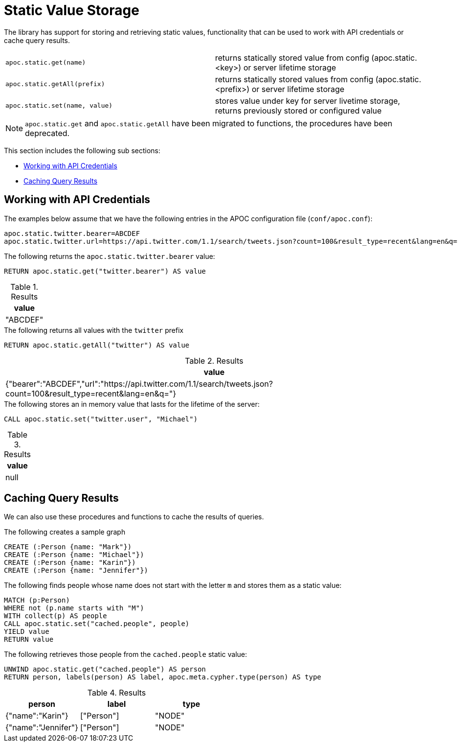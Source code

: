 [[static-values]]
= Static Value Storage
:page-custom-canonical: https://neo4j.com/labs/apoc/5/misc/static-values/
:description: This section describes procedures and functions for storing and retrieving static values.



The library has support for storing and retrieving static values, functionality that can be used to work with API credentials or cache query results.

[cols="5m,5"]
|===
| apoc.static.get(name) | returns statically stored value from config (apoc.static.<key>) or server lifetime storage
| apoc.static.getAll(prefix) |  returns statically stored values from config (apoc.static.<prefix>) or server lifetime storage
| apoc.static.set(name, value) | stores value under key for server livetime storage, returns previously stored or configured value
|===

NOTE: `apoc.static.get` and `apoc.static.getAll` have been migrated to functions, the procedures have been deprecated.

This section includes the following sub sections:

* <<api-credentials>>
* <<caching-query-results>>

[[api-credentials]]
== Working with API Credentials

The examples below assume that we have the following entries in the APOC configuration file (`conf/apoc.conf`):

----
apoc.static.twitter.bearer=ABCDEF
apoc.static.twitter.url=https://api.twitter.com/1.1/search/tweets.json?count=100&result_type=recent&lang=en&q=
----

.The following returns the `apoc.static.twitter.bearer` value:
[source,cypher]
----
RETURN apoc.static.get("twitter.bearer") AS value
----

.Results
[opts="header",cols="1"]
|===
| value
| "ABCDEF"
|===


.The following returns all values with the `twitter` prefix
[source,cypher]
----
RETURN apoc.static.getAll("twitter") AS value
----

.Results
[opts="header",cols="1"]
|===
| value
| {"bearer":"ABCDEF","url":"https://api.twitter.com/1.1/search/tweets.json?count=100&result_type=recent&lang=en&q="}
|===


.The following stores an in memory value that lasts for the lifetime of the server:
[source,cypher]
----
CALL apoc.static.set("twitter.user", "Michael")
----

.Results
[opts="header",cols="1"]
|===
| value
| null
|===

[[caching-query-results]]
== Caching Query Results

We can also use these procedures and functions to cache the results of queries.

.The following creates a sample graph
[source, cypher]
----
CREATE (:Person {name: "Mark"})
CREATE (:Person {name: "Michael"})
CREATE (:Person {name: "Karin"})
CREATE (:Person {name: "Jennifer"})
----

.The following finds people whose name does not start with the letter `m` and stores them as a static value:
[source,cypher]
----
MATCH (p:Person)
WHERE not (p.name starts with "M")
WITH collect(p) AS people
CALL apoc.static.set("cached.people", people)
YIELD value
RETURN value
----

.The following retrieves those people from the `cached.people` static value:
[source,cypher]
----
UNWIND apoc.static.get("cached.people") AS person
RETURN person, labels(person) AS label, apoc.meta.cypher.type(person) AS type
----

.Results
[opts="header"]
|===
| person | label | type
| {"name":"Karin"}   | ["Person"] | "NODE"
| {"name":"Jennifer"}|["Person"] | "NODE"
|===